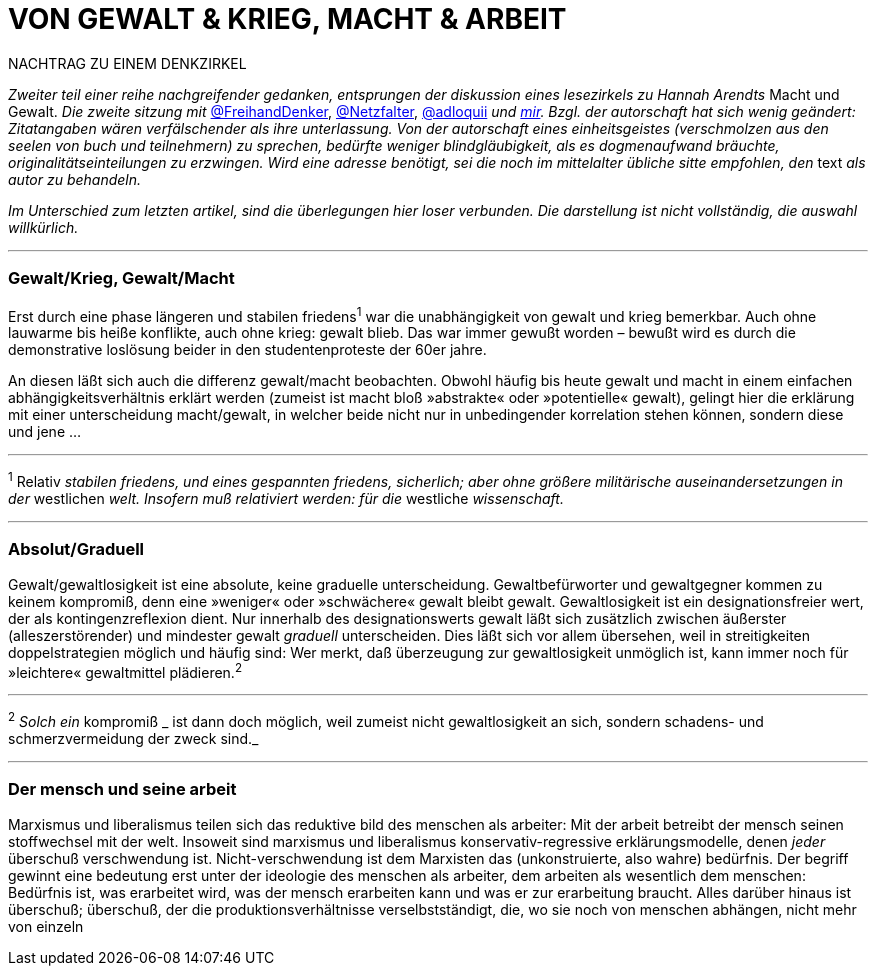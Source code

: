 # VON GEWALT & KRIEG, MACHT & ARBEIT
:hp-tags: arbeit, gewalt, macht, marxismus, mensch, 
:published_at: 2017-01-15

NACHTRAG ZU EINEM DENKZIRKEL

_Zweiter teil einer reihe nachgreifender gedanken, entsprungen der diskussion eines lesezirkels zu Hannah Arendts_ Macht und Gewalt. _Die zweite sitzung mit_ http://twitter.com/FreihandDenker[@FreihandDenker], http://twitter.com/Netzfalter[@Netzfalter], http://twitter.com/adloquii[@adloquii] _und http://twitter.com/bertrandterrier[mir]. Bzgl. der autorschaft hat sich wenig geändert: Zitatangaben wären verfälschender als ihre unterlassung. Von der autorschaft eines einheitsgeistes (verschmolzen aus den seelen von buch und teilnehmern) zu sprechen, bedürfte weniger blindgläubigkeit, als es dogmenaufwand bräuchte, originalitätseinteilungen zu erzwingen. Wird eine adresse benötigt, sei die noch im mittelalter übliche sitte empfohlen, den_ text _als autor zu behandeln._

_Im Unterschied zum letzten artikel, sind die überlegungen hier loser verbunden. Die darstellung ist nicht vollständig, die auswahl willkürlich._


---

### Gewalt/Krieg, Gewalt/Macht

Erst durch eine phase längeren und stabilen friedens^1^ war die unabhängigkeit von gewalt und krieg bemerkbar. Auch ohne lauwarme bis heiße konflikte, auch ohne krieg: gewalt blieb. Das war immer gewußt worden – bewußt wird es durch die demonstrative loslösung beider in den studentenproteste der 60er jahre.


An diesen läßt sich auch die differenz gewalt/macht beobachten. Obwohl häufig bis heute gewalt und macht in einem einfachen abhängigkeitsverhältnis erklärt werden (zumeist ist macht bloß »abstrakte« oder »potentielle« gewalt), gelingt hier die erklärung mit einer unterscheidung macht/gewalt, in welcher beide nicht nur in unbedingender korrelation stehen können, sondern diese und jene … 

---

^1^ Relativ _stabilen friedens, und eines gespannten friedens, sicherlich; aber ohne größere militärische auseinandersetzungen in der_ westlichen _welt. Insofern muß relativiert werden: für die_ westliche _wissenschaft._


---

### Absolut/Graduell

Gewalt/gewaltlosigkeit ist eine absolute, keine graduelle unterscheidung. Gewaltbefürworter und gewaltgegner kommen zu keinem kompromiß, denn eine »weniger« oder »schwächere« gewalt bleibt gewalt. Gewaltlosigkeit ist ein designationsfreier wert, der als kontingenzreflexion dient. Nur innerhalb des designationswerts gewalt läßt sich zusätzlich zwischen äußerster (alleszerstörender) und mindester gewalt _graduell_ unterscheiden. Dies läßt sich vor allem übersehen, weil in streitigkeiten doppelstrategien möglich und häufig sind: Wer merkt, daß überzeugung zur gewaltlosigkeit unmöglich ist, kann immer noch für »leichtere« gewaltmittel plädieren.^2^ 

---

^2^ _Solch ein_ kompromiß _ ist dann doch möglich, weil zumeist nicht gewaltlosigkeit an sich, sondern schadens- und schmerzvermeidung der zweck sind._

---

### Der mensch und seine arbeit

Marxismus und liberalismus teilen sich das reduktive bild des menschen als arbeiter: Mit der arbeit betreibt der mensch seinen stoffwechsel mit der welt. Insoweit sind marxismus und liberalismus konservativ-regressive erklärungsmodelle, denen _jeder_ überschuß verschwendung ist. Nicht-verschwendung ist dem Marxisten das (unkonstruierte, also wahre) bedürfnis. Der begriff gewinnt eine bedeutung erst unter der ideologie des menschen als arbeiter, dem arbeiten als wesentlich dem menschen: Bedürfnis ist, was erarbeitet wird, was der mensch erarbeiten kann und was er zur erarbeitung braucht. Alles darüber hinaus ist überschuß; überschuß, der die produktionsverhältnisse verselbstständigt, die, wo sie noch von menschen abhängen, nicht mehr von einzeln
